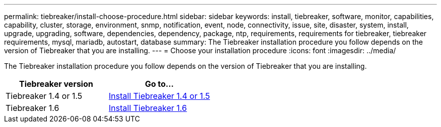 ---
permalink: tiebreaker/install-choose-procedure.html
sidebar: sidebar
keywords: install, tiebreaker, software, monitor, capabilities, capability, cluster, storage, environment, snmp, notification, event, node, connectivity, issue, site, disaster, system, install, upgrade, upgrading, software, dependencies, dependency, package, ntp, requirements, requirements for tiebreaker, tiebreaker requirements, mysql, mariadb, autostart, database
summary: The Tiebreaker installation procedure you follow depends on the version of Tiebreaker that you are installing. 
---
= Choose your installation procedure
:icons: font
:imagesdir: ../media/

[.lead] 
The Tiebreaker installation procedure you follow depends on the version of Tiebreaker that you are installing. 

[cols="5,5"]
|===

h| Tiebreaker version h| Go to...

a|

Tiebreaker 1.4 or 1.5

a|

link:install_dependencies.html[Install Tiebreaker 1.4 or 1.5]

a|

Tiebreaker 1.6

a|

link:tb-new-install.html[Install Tiebreaker 1.6]

|===

// 23 Nov 2023, 1594326 TB 1.6